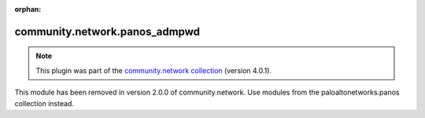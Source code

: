
.. Document meta

:orphan:

.. Anchors

.. _ansible_collections.community.network.panos_admpwd_module:

.. Title

community.network.panos_admpwd
++++++++++++++++++++++++++++++

.. Collection note

.. note::
    This plugin was part of the `community.network collection <https://galaxy.ansible.com/community/network>`_ (version 4.0.1).

This module has been removed
in version 2.0.0 of community.network.
Use modules from the paloaltonetworks.panos collection instead.
